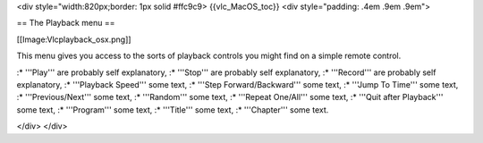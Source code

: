<div style="width:820px;border: 1px solid #ffc9c9> {{vlc_MacOS_toc}}
<div style="padding: .4em .9em .9em">

== The Playback menu ==

[[Image:Vlcplayback_osx.png]]

This menu gives you access to the sorts of playback controls you might
find on a simple remote control.

:\* '''Play''' are probably self explanatory, :\* '''Stop''' are
probably self explanatory, :\* '''Record''' are probably self
explanatory, :\* '''Playback Speed''' some text, :\* '''Step
Forward/Backward''' some text, :\* '''Jump To Time''' some text, :\*
'''Previous/Next''' some text, :\* '''Random''' some text, :\* '''Repeat
One/All''' some text, :\* '''Quit after Playback''' some text, :\*
'''Program''' some text, :\* '''Title''' some text, :\* '''Chapter'''
some text.

</div> </div>
